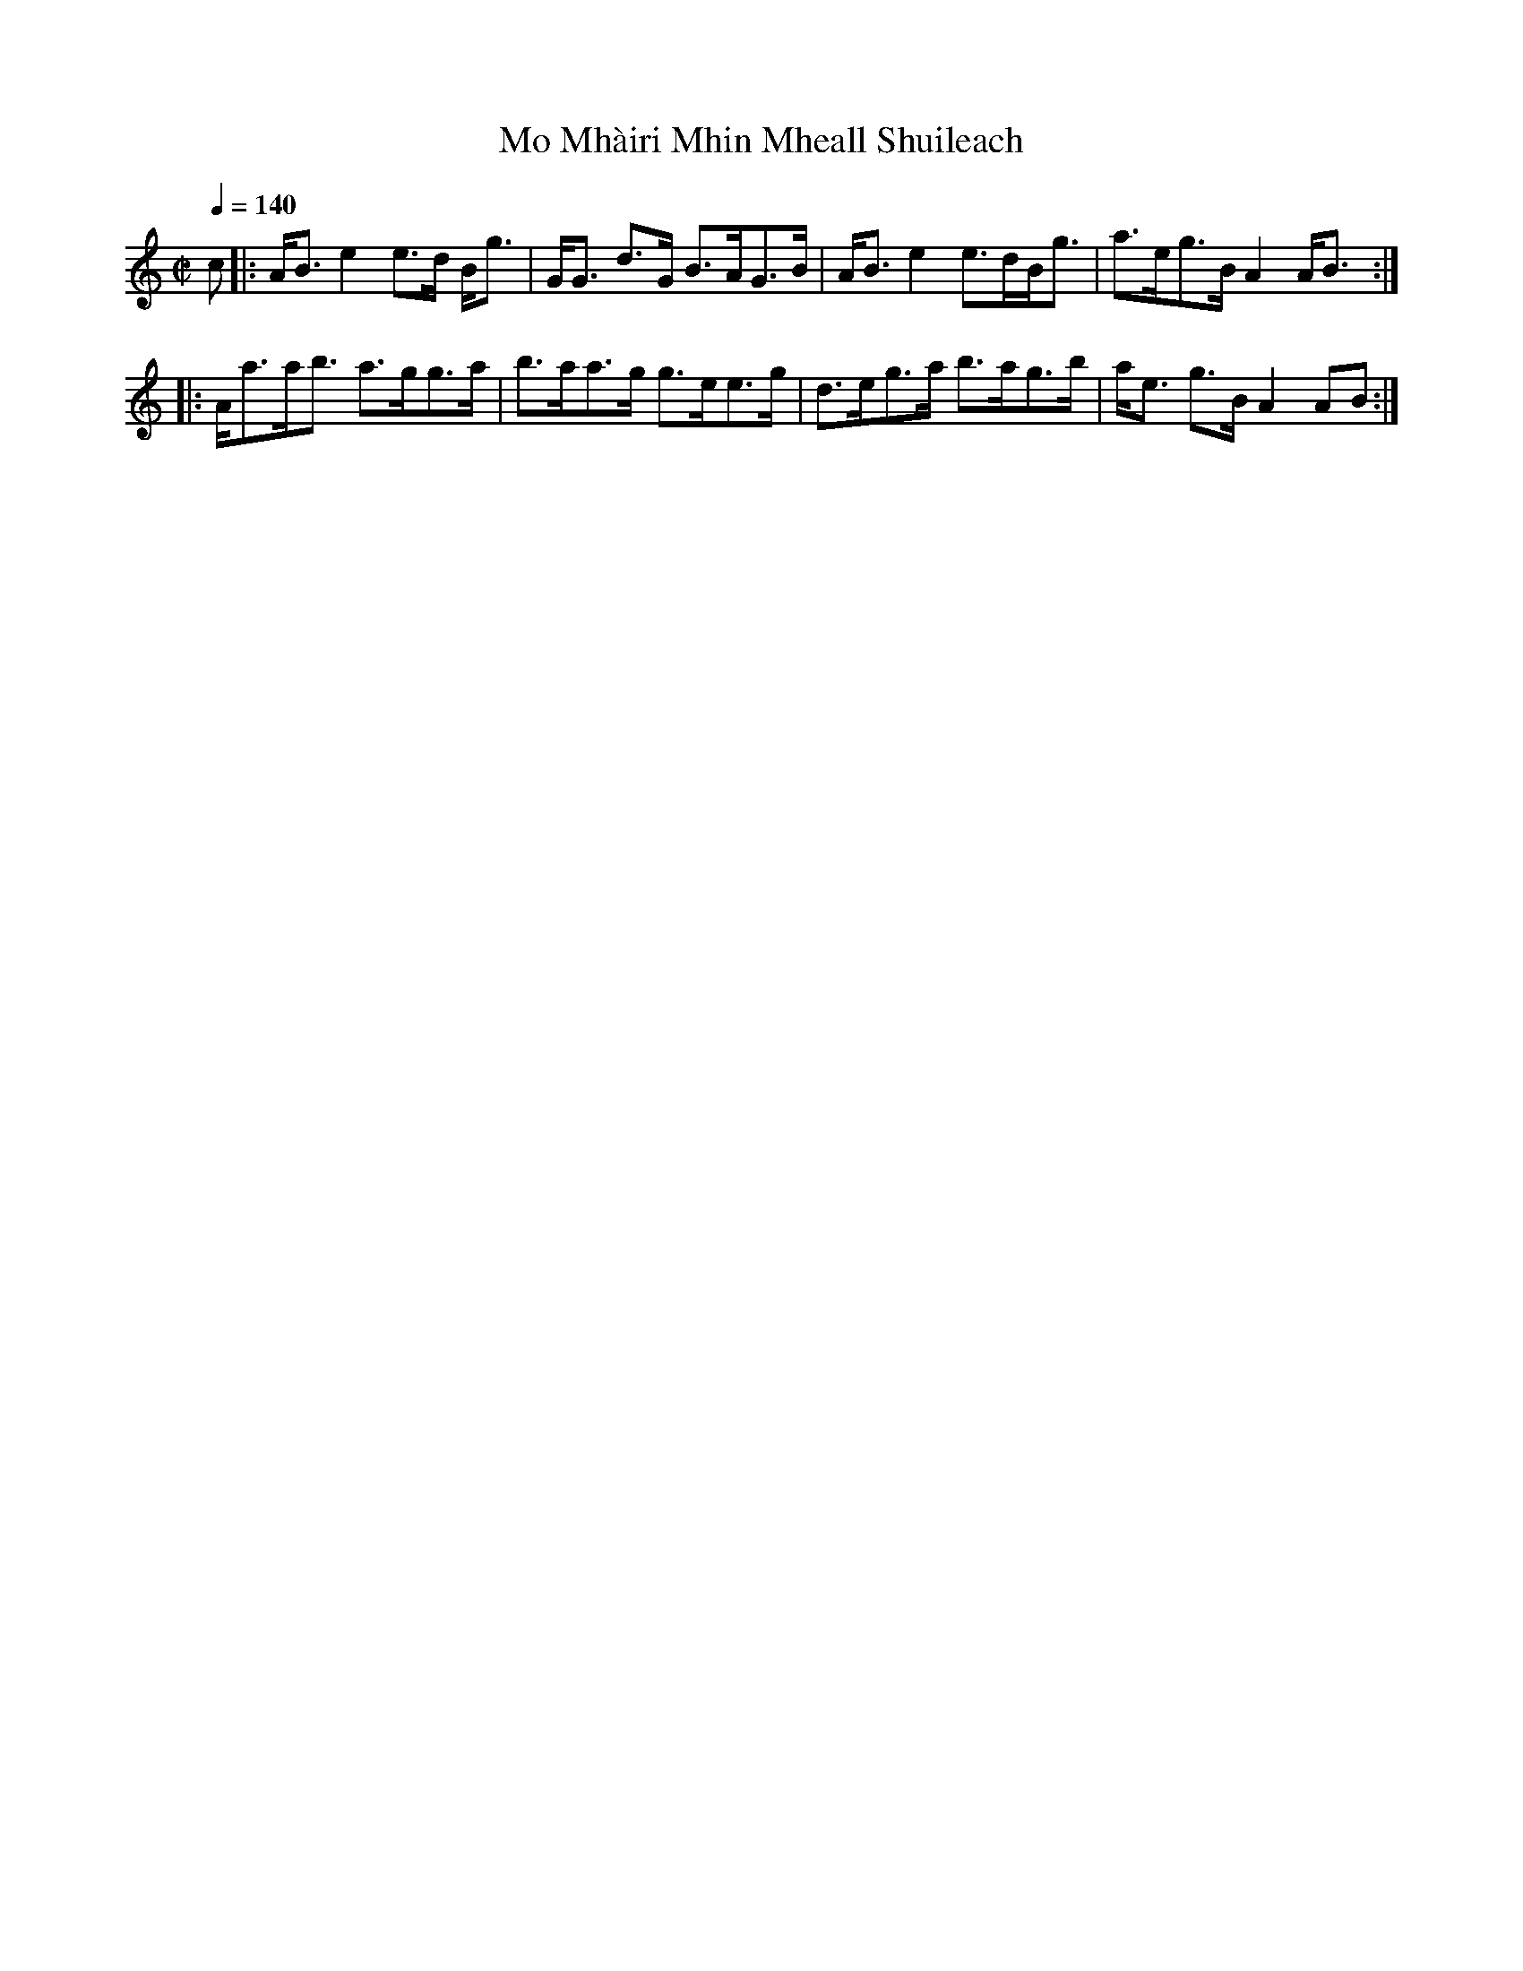 X:545
T:Mo Mh\`airi Mhin Mheall Shuileach
R:Strathspey
B:The Athole Collection
M:C|
L:1/8
Q:1/4=140
K:A Minor
c|:A<B e2 e>d B<g|G<G d>G B>AG>B|A<B e2 e>dB<g|a>eg>B A2 A<B:|
|:A<aa<b a>gg>a|b>aa>g g>ee>g|d>eg>a b>ag>b|a<e g>B A2 AB:|
